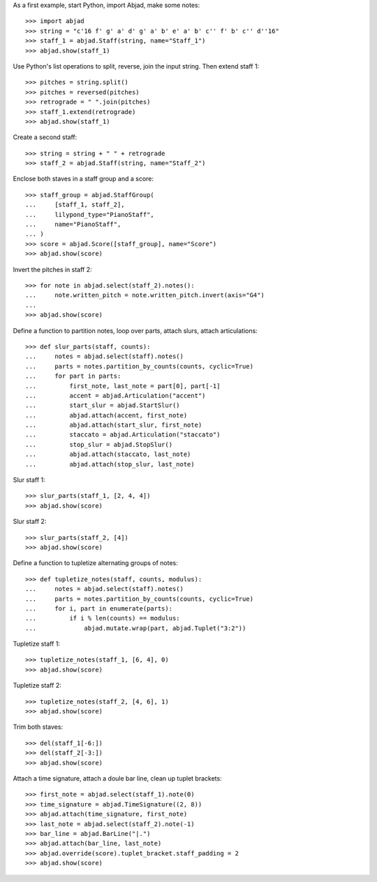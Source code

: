 As a first example, start Python, import Abjad, make some notes:

::

    >>> import abjad
    >>> string = "c'16 f' g' a' d' g' a' b' e' a' b' c'' f' b' c'' d''16"
    >>> staff_1 = abjad.Staff(string, name="Staff_1")
    >>> abjad.show(staff_1)

Use Python's list operations to split, reverse, join the input string. Then extend
staff 1:

::

    >>> pitches = string.split()
    >>> pitches = reversed(pitches)
    >>> retrograde = " ".join(pitches)
    >>> staff_1.extend(retrograde)
    >>> abjad.show(staff_1)

Create a second staff:

::

    >>> string = string + " " + retrograde
    >>> staff_2 = abjad.Staff(string, name="Staff_2")

Enclose both staves in a staff group and a score:

::

    >>> staff_group = abjad.StaffGroup(
    ...     [staff_1, staff_2],
    ...     lilypond_type="PianoStaff",
    ...     name="PianoStaff",
    ... )
    >>> score = abjad.Score([staff_group], name="Score")
    >>> abjad.show(score)

Invert the pitches in staff 2:

::

    >>> for note in abjad.select(staff_2).notes():
    ...     note.written_pitch = note.written_pitch.invert(axis="G4")
    ... 
    >>> abjad.show(score)

Define a function to partition notes, loop over parts, attach slurs, attach articulations:

::

    >>> def slur_parts(staff, counts):
    ...     notes = abjad.select(staff).notes()
    ...     parts = notes.partition_by_counts(counts, cyclic=True)
    ...     for part in parts:
    ...         first_note, last_note = part[0], part[-1]
    ...         accent = abjad.Articulation("accent")
    ...         start_slur = abjad.StartSlur()
    ...         abjad.attach(accent, first_note)
    ...         abjad.attach(start_slur, first_note)
    ...         staccato = abjad.Articulation("staccato")
    ...         stop_slur = abjad.StopSlur()
    ...         abjad.attach(staccato, last_note)
    ...         abjad.attach(stop_slur, last_note)

Slur staff 1:

::

    >>> slur_parts(staff_1, [2, 4, 4])
    >>> abjad.show(score)

Slur staff 2:

::

    >>> slur_parts(staff_2, [4])
    >>> abjad.show(score)

Define a function to tupletize alternating groups of notes:

::

    >>> def tupletize_notes(staff, counts, modulus):
    ...     notes = abjad.select(staff).notes()
    ...     parts = notes.partition_by_counts(counts, cyclic=True)
    ...     for i, part in enumerate(parts):
    ...         if i % len(counts) == modulus:
    ...             abjad.mutate.wrap(part, abjad.Tuplet("3:2"))

Tupletize staff 1:

::

    >>> tupletize_notes(staff_1, [6, 4], 0)
    >>> abjad.show(score)

Tupletize staff 2:

::

    >>> tupletize_notes(staff_2, [4, 6], 1)
    >>> abjad.show(score)

Trim both staves:

::

    >>> del(staff_1[-6:])
    >>> del(staff_2[-3:])
    >>> abjad.show(score)

Attach a time signature, attach a doule bar line, clean up tuplet brackets:

::

    >>> first_note = abjad.select(staff_1).note(0)
    >>> time_signature = abjad.TimeSignature((2, 8))
    >>> abjad.attach(time_signature, first_note)
    >>> last_note = abjad.select(staff_2).note(-1)
    >>> bar_line = abjad.BarLine("|.")
    >>> abjad.attach(bar_line, last_note)
    >>> abjad.override(score).tuplet_bracket.staff_padding = 2
    >>> abjad.show(score)
